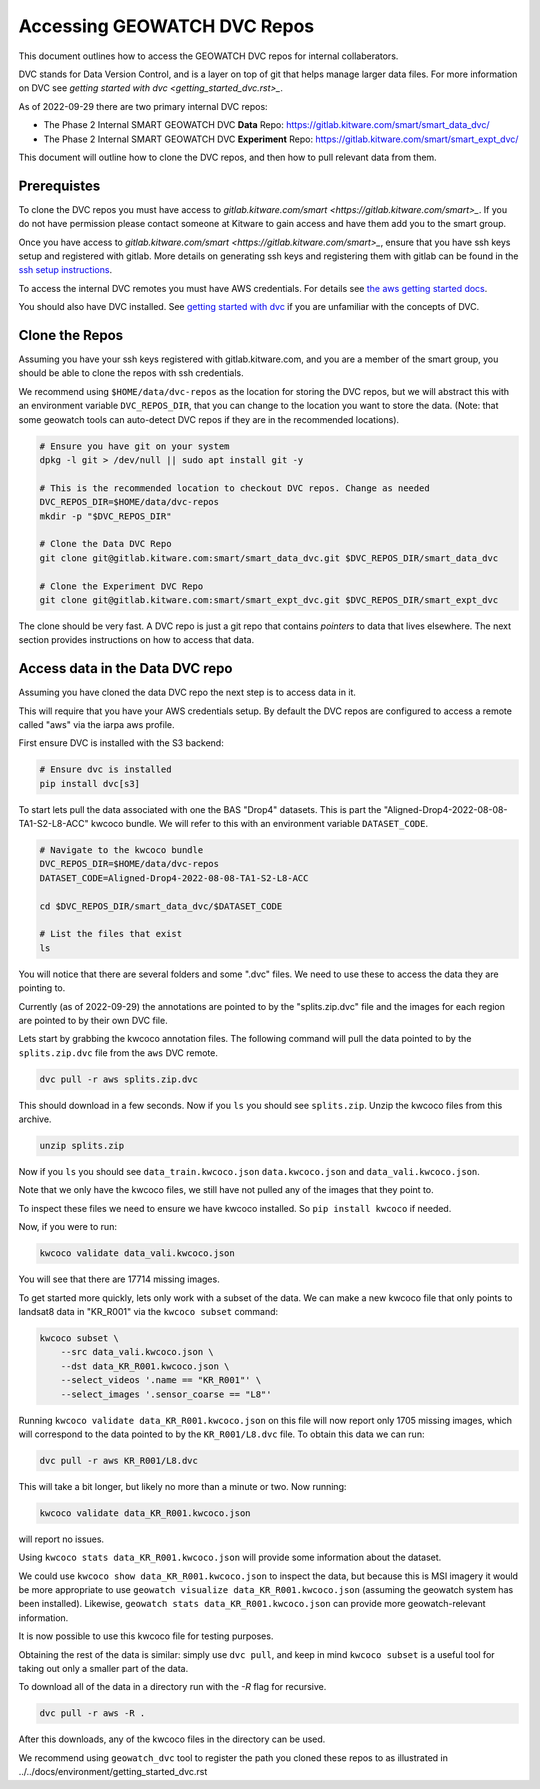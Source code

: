 ****************************
Accessing GEOWATCH DVC Repos
****************************

This document outlines how to access the GEOWATCH DVC repos for internal
collaberators.

DVC stands for Data Version Control, and is a layer on top of git that helps
manage larger data files. For more information on DVC see
`getting started with dvc <getting_started_dvc.rst>_`.

.. note: As the system expands these docs should also expand to detail how to use public DVC repos.


As of 2022-09-29 there are two primary internal DVC repos:

* The Phase 2 Internal SMART GEOWATCH DVC **Data** Repo:  https://gitlab.kitware.com/smart/smart_data_dvc/

* The Phase 2 Internal SMART GEOWATCH DVC **Experiment** Repo: https://gitlab.kitware.com/smart/smart_expt_dvc/


This document will outline how to clone the DVC repos, and then how to pull
relevant data from them.

Prerequistes
------------

To clone the DVC repos you must have access to `gitlab.kitware.com/smart <https://gitlab.kitware.com/smart>_`.
If you do not have permission please contact someone at Kitware to gain access and have them add you to the smart group.

Once you have access to `gitlab.kitware.com/smart <https://gitlab.kitware.com/smart>_`, ensure that you
have ssh keys setup and registered with gitlab. More details on generating ssh
keys and registering them with gitlab can be found in the
`ssh setup instructions <../../docs/environment/getting_started_ssh_keys.rst>`_.

To access the internal DVC remotes you must have AWS credentials.
For details see `the aws getting started docs <../../docs/environment/getting_started_aws.rst>`_.


You should also have DVC installed.
See `getting started with dvc <../../docs/environment/getting_started_dvc.rst>`_
if you are unfamiliar with the concepts of DVC.


Clone the Repos
---------------

Assuming you have your ssh keys registered with gitlab.kitware.com, and you are
a member of the smart group, you should be able to clone the repos with ssh
credentials.


We recommend using ``$HOME/data/dvc-repos`` as the location for storing the DVC
repos, but we will abstract this with an environment variable
``DVC_REPOS_DIR``, that you can change to the location you want to store the
data. (Note: that some geowatch tools can auto-detect DVC repos if they are
in the recommended locations).


.. code:: bash

   # Ensure you have git on your system
   dpkg -l git > /dev/null || sudo apt install git -y

   # This is the recommended location to checkout DVC repos. Change as needed
   DVC_REPOS_DIR=$HOME/data/dvc-repos
   mkdir -p "$DVC_REPOS_DIR"

   # Clone the Data DVC Repo
   git clone git@gitlab.kitware.com:smart/smart_data_dvc.git $DVC_REPOS_DIR/smart_data_dvc

   # Clone the Experiment DVC Repo
   git clone git@gitlab.kitware.com:smart/smart_expt_dvc.git $DVC_REPOS_DIR/smart_expt_dvc


The clone should be very fast. A DVC repo is just a git repo that contains
*pointers* to data that lives elsewhere. The next section provides instructions
on how to access that data.


Access data in the Data DVC repo
--------------------------------

Assuming you have cloned the data DVC repo the next step is to access data in it.

This will require that you have your AWS credentials setup. By default the DVC
repos are configured to access a remote called "aws" via the iarpa aws profile.


First ensure DVC is installed with the S3 backend:

.. code:: bash

   # Ensure dvc is installed
   pip install dvc[s3]


To start lets pull the data associated with one the BAS "Drop4" datasets. This
is part the "Aligned-Drop4-2022-08-08-TA1-S2-L8-ACC" kwcoco bundle. We will
refer to this with an environment variable ``DATASET_CODE``.


.. code:: bash

    # Navigate to the kwcoco bundle
    DVC_REPOS_DIR=$HOME/data/dvc-repos
    DATASET_CODE=Aligned-Drop4-2022-08-08-TA1-S2-L8-ACC

    cd $DVC_REPOS_DIR/smart_data_dvc/$DATASET_CODE

    # List the files that exist
    ls

You will notice that there are several folders and some ".dvc" files. We need
to use these to access the data they are pointing to.

Currently (as of 2022-09-29) the annotations are pointed to by the
"splits.zip.dvc" file and the images for each region are pointed to by their
own DVC file.

Lets start by grabbing the kwcoco annotation files. The following command will
pull the data pointed to by the ``splits.zip.dvc`` file from the ``aws`` DVC
remote.

.. code:: bash

    dvc pull -r aws splits.zip.dvc


This should download in a few seconds.  Now if you ``ls`` you should see
``splits.zip``. Unzip the kwcoco files from this archive.

.. code:: bash

    unzip splits.zip

Now if you ``ls`` you should see
``data_train.kwcoco.json`` ``data.kwcoco.json`` and ``data_vali.kwcoco.json``.

Note that we only have the kwcoco files, we still have not pulled any of the
images that they point to.

To inspect these files we need to ensure we have kwcoco installed. So ``pip
install kwcoco`` if needed.

Now, if you were to run:

.. code:: bash

   kwcoco validate data_vali.kwcoco.json

You will see that there are 17714 missing images.

To get started more quickly, lets only work with a subset of the data. We can
make a new kwcoco file that only points to landsat8 data in "KR_R001" via the
``kwcoco subset`` command:


.. code:: bash

   kwcoco subset \
       --src data_vali.kwcoco.json \
       --dst data_KR_R001.kwcoco.json \
       --select_videos '.name == "KR_R001"' \
       --select_images '.sensor_coarse == "L8"'

Running ``kwcoco validate data_KR_R001.kwcoco.json`` on this file will now report only 1705 missing images,
which will correspond to the data pointed to by the ``KR_R001/L8.dvc`` file.
To obtain this data we can run:

.. code:: bash

    dvc pull -r aws KR_R001/L8.dvc


This will take a bit longer, but likely no more than a minute or two. Now running:

.. code:: bash

   kwcoco validate data_KR_R001.kwcoco.json


will report no issues.

Using ``kwcoco stats data_KR_R001.kwcoco.json`` will provide some information about the dataset.


We could use ``kwcoco show data_KR_R001.kwcoco.json`` to inspect the data, but
because this is MSI imagery it would be more appropriate to use
``geowatch visualize data_KR_R001.kwcoco.json``
(assuming the geowatch system has been installed).
Likewise, ``geowatch stats data_KR_R001.kwcoco.json`` can provide more geowatch-relevant information.


It is now possible to use this kwcoco file for testing purposes.

Obtaining the rest of the data is similar: simply use ``dvc pull``, and keep in
mind ``kwcoco subset`` is a useful tool for taking out only a smaller part of
the data.


To download all of the data in a directory run with the `-R` flag for recursive.

.. code:: bash

    dvc pull -r aws -R .


After this downloads, any of the kwcoco files in the directory can be used.


We recommend using ``geowatch_dvc`` tool to register the path you cloned
these repos to as illustrated in ../../docs/environment/getting_started_dvc.rst
